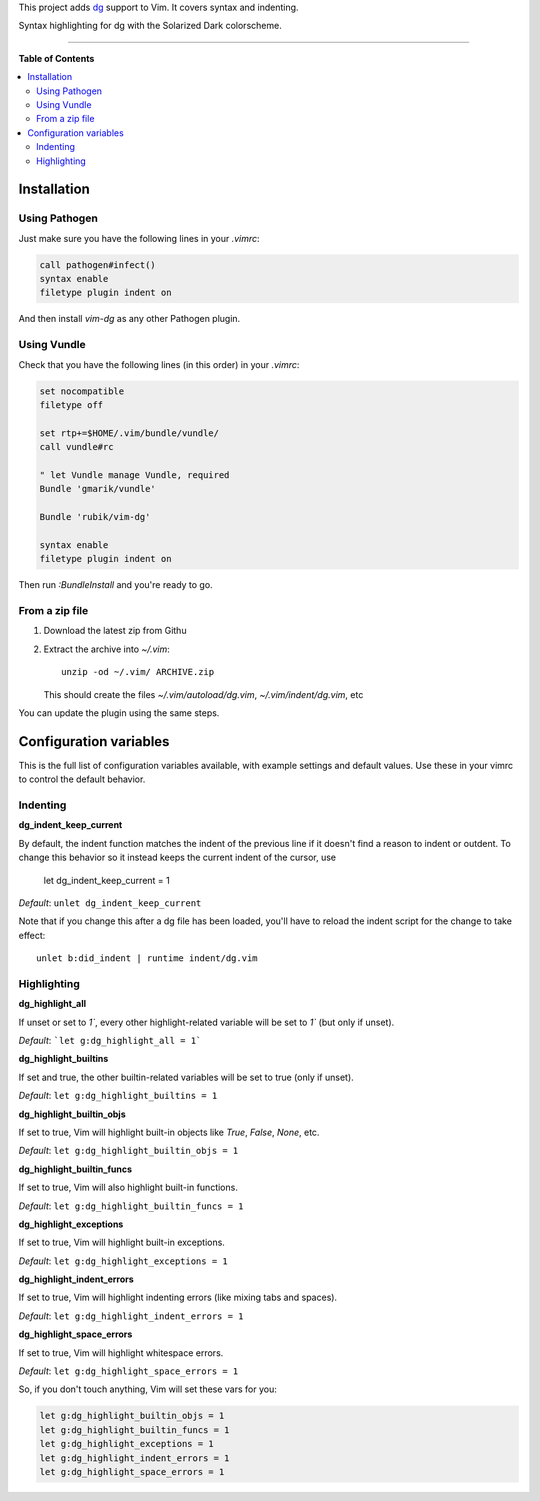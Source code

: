 This project adds `dg <https://pyos.github.com/dg/>`_ support to Vim. It covers
syntax and indenting.

.. image:: https://f.cloud.github.com/assets/238549/2309409/7fd61788-a2d2-11e3-944d-deeea65bcff9.png
   :alt: Syntax highlighting for dg with the Solarized Dark colorscheme.
   :align: center

Syntax highlighting for dg with the Solarized Dark colorscheme.

----

**Table of Contents**

.. contents::
   :local:
   :depth: 2
   :backlinks: none


Installation
------------

Using Pathogen
++++++++++++++

Just make sure you have the following lines in your `.vimrc`:

.. code-block:: vim

    call pathogen#infect()
    syntax enable
    filetype plugin indent on

And then install `vim-dg` as any other Pathogen plugin.

Using Vundle
++++++++++++

Check that you have the following lines (in this order) in your `.vimrc`:

.. code-block:: vim

    set nocompatible
    filetype off

    set rtp+=$HOME/.vim/bundle/vundle/
    call vundle#rc

    " let Vundle manage Vundle, required
    Bundle 'gmarik/vundle'

    Bundle 'rubik/vim-dg'

    syntax enable
    filetype plugin indent on

Then run `:BundleInstall` and you're ready to go.

From a zip file
+++++++++++++++

1. Download the latest zip from Githu
2. Extract the archive into `~/.vim`::

    unzip -od ~/.vim/ ARCHIVE.zip

   This should create the files `~/.vim/autoload/dg.vim`, `~/.vim/indent/dg.vim`, etc

You can update the plugin using the same steps.

Configuration variables
-----------------------

This is the full list of configuration variables available, with example
settings and default values. Use these in your vimrc to control the default
behavior.

Indenting
+++++++++

**dg_indent_keep_current**

By default, the indent function matches the indent of the previous line if it
doesn't find a reason to indent or outdent. To change this behavior so it
instead keeps the current indent of the cursor, use

    let dg_indent_keep_current = 1

*Default*: ``unlet dg_indent_keep_current``

Note that if you change this after a dg file has been loaded, you'll have to
reload the indent script for the change to take effect::

    unlet b:did_indent | runtime indent/dg.vim


Highlighting
++++++++++++

**dg_highlight_all**

If unset or set to `1``, every other highlight-related variable will be set to
`1`` (but only if unset).

*Default*: ```let g:dg_highlight_all = 1```

**dg_highlight_builtins**

If set and true, the other builtin-related variables will be set to true (only
if unset).

*Default*: ``let g:dg_highlight_builtins = 1``

**dg_highlight_builtin_objs**

If set to true, Vim will highlight built-in objects like `True`, `False`,
`None`, etc.

*Default*: ``let g:dg_highlight_builtin_objs = 1``

**dg_highlight_builtin_funcs**

If set to true, Vim will also highlight built-in functions.

*Default*: ``let g:dg_highlight_builtin_funcs = 1``

**dg_highlight_exceptions**

If set to true, Vim will highlight built-in exceptions.

*Default*: ``let g:dg_highlight_exceptions = 1``

**dg_highlight_indent_errors**

If set to true, Vim will highlight indenting errors (like mixing tabs and
spaces).

*Default*: ``let g:dg_highlight_indent_errors = 1``

**dg_highlight_space_errors**

If set to true, Vim will highlight whitespace errors.

*Default*: ``let g:dg_highlight_space_errors = 1``

So, if you don't touch anything, Vim will set these vars for you:

.. code-block:: vim

    let g:dg_highlight_builtin_objs = 1
    let g:dg_highlight_builtin_funcs = 1
    let g:dg_highlight_exceptions = 1
    let g:dg_highlight_indent_errors = 1
    let g:dg_highlight_space_errors = 1
